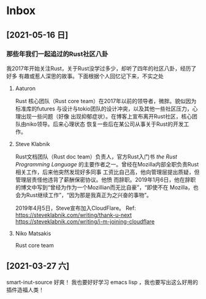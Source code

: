 * Inbox
** [2021-05-16 日]
*** 那些年我们一起追过的Rust社区八卦
我2017年开始关注Rust，关于Rust没学过多少，却听了四年的社区八卦，经历了好多
有趣或惹人深思的故事。下面根据个人回忆记下来，不实之处
**** Aaturon
Rust 核心团队（Rust core team）在2017年以前的领导者，微胖。貌似因为标准库的futures
与设计与tokio团队的设计冲突，以及其他一些社区压力，心理出现一些问题（好像
出现抑郁症状）。在博客上宣布离开Rust社区，核心团队由niko领导。后来心理状态
恢复一些后在某公司从事关于Rust的开发工作。

**** Steve Klabnik
Rust文档团队（Rust doc team）负责人，官方Rust入门书 /the Rust Programming Language/
的主要作者之一。曾经在Mozilla内部全职负责Rust相关工作，后来他突然发现好多同事
工资比自己高，他向管理层提出质疑，但管理层责怪他违背了薪酬保密协议。他愤
而辞职。2019年1月6日，他在辞职的博文中写到“曾经为作为一个Mozillian而无比自豪”，“即使不在
Mozilla，也会为Rust继续工作”，“因为那是我真正为之兴奋的事物”。

2019年4月5日，Steve宣布加入CloudFlare。
Ref:
https://steveklabnik.com/writing/thank-u-next
https://steveklabnik.com/writing/i-m-joining-cloudflare

**** Niko Matsakis
Rust  core team


** [2021-03-27 六]
smart-inut-source 好爽！
我也要好好学习 emacs lisp ，我也要写出这么好用的插件造福人类！
